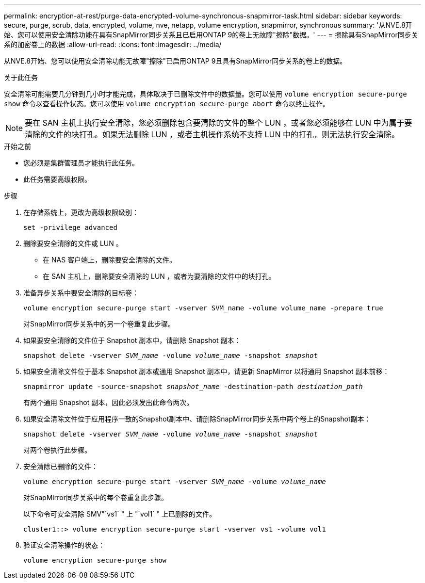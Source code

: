 ---
permalink: encryption-at-rest/purge-data-encrypted-volume-synchronous-snapmirror-task.html 
sidebar: sidebar 
keywords: secure, purge, scrub, data, encrypted, volume, nve, netapp, volume encryption, snapmirror, synchronous 
summary: '从NVE.8开始、您可以使用安全清除功能在具有SnapMirror同步关系且已启用ONTAP 9的卷上无故障"擦除"数据。' 
---
= 擦除具有SnapMirror同步关系的加密卷上的数据
:allow-uri-read: 
:icons: font
:imagesdir: ../media/


[role="lead"]
从NVE.8开始、您可以使用安全清除功能无故障"擦除"已启用ONTAP 9且具有SnapMirror同步关系的卷上的数据。

.关于此任务
安全清除可能需要几分钟到几小时才能完成，具体取决于已删除文件中的数据量。您可以使用 `volume encryption secure-purge show` 命令以查看操作状态。您可以使用 `volume encryption secure-purge abort` 命令以终止操作。


NOTE: 要在 SAN 主机上执行安全清除，您必须删除包含要清除的文件的整个 LUN ，或者您必须能够在 LUN 中为属于要清除的文件的块打孔。如果无法删除 LUN ，或者主机操作系统不支持 LUN 中的打孔，则无法执行安全清除。

.开始之前
* 您必须是集群管理员才能执行此任务。
* 此任务需要高级权限。


.步骤
. 在存储系统上，更改为高级权限级别：
+
`set -privilege advanced`

. 删除要安全清除的文件或 LUN 。
+
** 在 NAS 客户端上，删除要安全清除的文件。
** 在 SAN 主机上，删除要安全清除的 LUN ，或者为要清除的文件中的块打孔。


. 准备异步关系中要安全清除的目标卷：
+
`volume encryption secure-purge start -vserver SVM_name -volume volume_name -prepare true`

+
对SnapMirror同步关系中的另一个卷重复此步骤。

. 如果要安全清除的文件位于 Snapshot 副本中，请删除 Snapshot 副本：
+
`snapshot delete -vserver _SVM_name_ -volume _volume_name_ -snapshot _snapshot_`

. 如果安全清除文件位于基本 Snapshot 副本或通用 Snapshot 副本中，请更新 SnapMirror 以将通用 Snapshot 副本前移：
+
`snapmirror update -source-snapshot _snapshot_name_ -destination-path _destination_path_`

+
有两个通用 Snapshot 副本，因此必须发出此命令两次。

. 如果安全清除文件位于应用程序一致的Snapshot副本中、请删除SnapMirror同步关系中两个卷上的Snapshot副本：
+
`snapshot delete -vserver _SVM_name_ -volume _volume_name_ -snapshot _snapshot_`

+
对两个卷执行此步骤。

. 安全清除已删除的文件：
+
`volume encryption secure-purge start -vserver _SVM_name_ -volume _volume_name_`

+
对SnapMirror同步关系中的每个卷重复此步骤。

+
以下命令可安全清除 SMV"`vs1` " 上 "`vol1` " 上已删除的文件。

+
[listing]
----
cluster1::> volume encryption secure-purge start -vserver vs1 -volume vol1
----
. 验证安全清除操作的状态：
+
`volume encryption secure-purge show`


